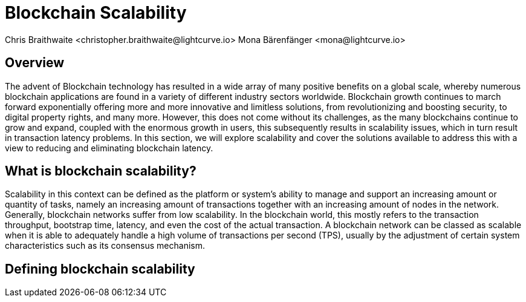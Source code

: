 = Blockchain Scalability
Chris Braithwaite <christopher.braithwaite@lightcurve.io> Mona Bärenfänger <mona@lightcurve.io>

:description: Scalability in the blockchain industry and how it is managed in the Lisk ecosystem

:toc: preamble
:idprefix:
:idseparator: -
:imagesdir: ../../assets/images
//:experimental::toc:
:page-previous: /root/intro/lisk-products.html
:page-previous-title: Lisk Products
:page-next:
:page-next-title:

//scalability trilemma diagram built
== Overview


The advent of Blockchain technology has resulted in a wide array of many positive benefits on a global scale, whereby numerous blockchain applications are found in a variety of different industry sectors worldwide.
Blockchain growth continues to march forward exponentially offering more and more innovative and limitless solutions, from revolutionizing and boosting security, to digital property rights, and many more.
However, this does not come without its challenges, as the many blockchains continue to grow and expand, coupled with the enormous growth in users, this subsequently results in scalability issues, which in turn result in transaction latency problems.
In this section, we will explore scalability and cover the solutions available to address this with a view to reducing and eliminating blockchain latency.


== What is blockchain scalability?

Scalability in this context can be defined as the platform or system's ability to manage and support an increasing amount or quantity of tasks, namely an increasing amount of transactions together with an increasing amount of nodes in the network.
Generally, blockchain networks suffer from low scalability.
In the blockchain world, this mostly refers to the transaction throughput, bootstrap time, latency, and even the cost of the actual transaction.
A blockchain network can be classed as scalable when it is able to adequately handle a high volume of transactions per second (TPS), usually by the adjustment of certain system characteristics such as its consensus mechanism.

== Defining blockchain scalability

